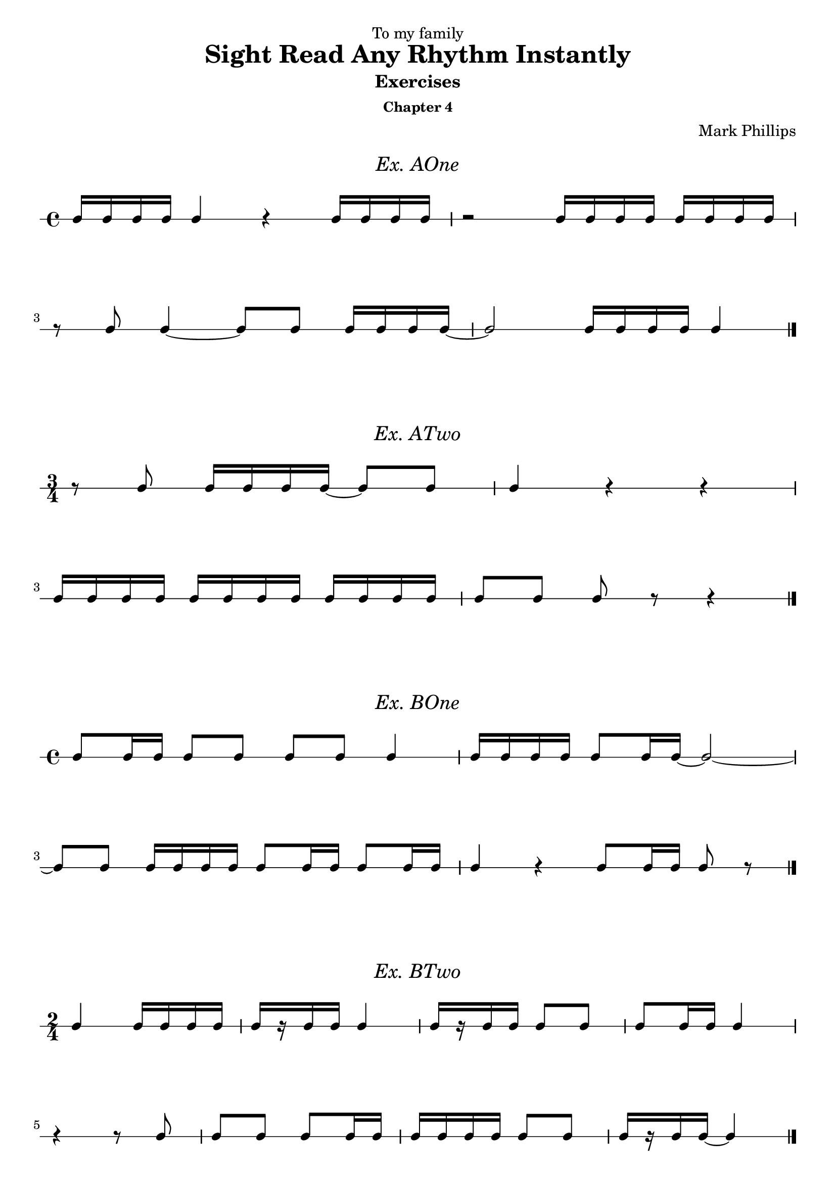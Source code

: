 \version "2.22.1"
\header {
  dedication = "To my family"
  title = "Sight Read Any Rhythm Instantly"
  subtitle = "Exercises"
  subsubtitle = "Chapter 4"
  instrument = ""
  composer = "Mark Phillips"
}
\paper {
  #(set-paper-size "a4")
}

\layout {
    indent = 0\cm
  \context {
    \Voice
    \consists "Melody_engraver"
    \override Stem #'neutral-direction = #'()
  }
}

global = {
  \key c \major
  \time 4/4
}

%===================================
%Music for AOne
%===================================
ex_AOne = {
    \global
    \time 4/4
\stemUp
%MUSIC GOES HERE
 c16 c16 c16 c16 c4 r4 c16 c16 c16 c16 | r2 c16 c16 c16 c16 c16 c16 c16 c16 
 \break
 r8 c8 c4~ c8 c8 c16 c16 c16 c16~ | c2 c16 c16 c16 c16 c4 \bar "|."
}
\markup {
    \pad-around #2
    \fill-line {
       \center-column {
      \huge \italic "Ex. AOne"
     }
    }
  }
%Score for exercise AOne
\score {
    \new RhythmicStaff \with {
        instrumentName = ""
        midiInstrument = "Acoustic Grand"
    }
    \ex_AOne
    \layout { }
}
\book {
    \bookOutputName "Chapter 4 - Ex-AOne"
    \score {
        \new RhythmicStaff \with {
            instrumentName = ""
            midiInstrument = "Acoustic Grand"
        }
        \ex_AOne
        \midi {
            \tempo 4=70
        }
    }
}
%----------------------------------

%===================================
%Music for ATwo
%===================================
ex_ATwo = {
    \global
    \time 3/4
\stemUp
%MUSIC GOES HERE
    r8 c8 c16 c16 c16 c16~ c8 c8 | c4 r4 r4 |
    \break
    c16 c16 c16 c16 c16 c16 c16 c16 c16 c16 c16 c16 | c8[ c8] c8 r8 r4 \bar "|."
}
\markup {
    \pad-around #2
    \fill-line {
       \center-column {
      \huge \italic "Ex. ATwo"
     }
    }
  }
%Score for exercise ATwo
\score {
    \new RhythmicStaff \with {
        instrumentName = ""
        midiInstrument = "Acoustic Grand"
    }
    \ex_ATwo
    \layout { }
}
\book {
    \bookOutputName "Chapter 4 - Ex-ATwo"
    \score {
        \new RhythmicStaff \with {
            instrumentName = ""
            midiInstrument = "Acoustic Grand"
        }
        \ex_ATwo
        \midi {
            \tempo 4=70
        }
    }
}
%----------------------------------

%===================================
%Music for BOne
%===================================
ex_BOne = {
    \global
    \time 4/4
\stemUp
%MUSIC GOES HERE
 c8 c16 c16 c8 c8 c8 c8 c4 | c16 c16 c16 c16 c8 c16 c16~ c2~ |
 \break
 c8 c8 c16 c16 c16 c16 c8 c16 c16 c8 c16 c16 | c4 r4 c8 c16 c16 c8 r8 \bar "|."
}
\markup {
    \pad-around #2
    \fill-line {
       \center-column {
      \huge \italic "Ex. BOne"
     }
    }
  }
%Score for exercise BOne
\score {
    \new RhythmicStaff \with {
        instrumentName = ""
        midiInstrument = "Acoustic Grand"
    }
    \ex_BOne
    \layout { }
}
\book {
    \bookOutputName "Chapter 4 - Ex-BOne"
    \score {
        \new RhythmicStaff \with {
            instrumentName = ""
            midiInstrument = "Acoustic Grand"
        }
        \ex_BOne
        \midi {
            \tempo 4=70
        }
    }
}
%----------------------------------


%===================================
%Music for BTwo
%===================================
ex_BTwo = {
    \global
    \time 2/4
\stemUp
%MUSIC GOES HERE
 c4 c16 c16 c16 c16 | c16[ r16 c16 c16] c4 | c16[ r16 c16 c16] c8 c8 | c8 c16 c16 c4 | 
 \break
 r4 r8 c8 | c8 c8 c8 c16 c16 | c16 c16 c16 c16 c8 c8 | c16[ r16 c16 c16]~ c4 \bar "|."
}
\markup {
    \pad-around #2
    \fill-line {
       \center-column {
      \huge \italic "Ex. BTwo"
     }
    }
  }
%Score for exercise BTwo
\score {
    \new RhythmicStaff \with {
        instrumentName = ""
        midiInstrument = "Acoustic Grand"
    }
    \ex_BTwo
    \layout { }
}
\book {
    \bookOutputName "Chapter 4 - Ex-BTwo"
    \score {
        \new RhythmicStaff \with {
            instrumentName = ""
            midiInstrument = "Acoustic Grand"
        }
        \ex_BTwo
        \midi {
            \tempo 4=70
        }
    }
}
%----------------------------------

\pageBreak

%===================================
%Music for COne
%===================================
ex_COne = {
    \global
    \time 3/4
\stemUp
%MUSIC GOES HERE
 c16 c16 c8 c8 c8 c4 | r4 c16 c16 c8~ c8 c8 |  
 \break
 c16 c16 c16 c16 c8 c16 c16 c16 c16 c8 | c4 r4 r4 \bar "|."
}
\markup {
    \pad-around #2
    \fill-line {
       \center-column {
      \huge \italic "Ex. COne"
     }
    }
  }
%Score for exercise COne
\score {
    \new RhythmicStaff \with {
        instrumentName = ""
        midiInstrument = "Acoustic Grand"
    }
    \ex_COne
    \layout { }
}
\book {
    \bookOutputName "Chapter 4 - Ex-COne"
    \score {
        \new RhythmicStaff \with {
            instrumentName = ""
            midiInstrument = "Acoustic Grand"
        }
        \ex_COne
        \midi {
            \tempo 4=70
        }
    }
}
%----------------------------------

%===================================
%Music for CTwo
%===================================
ex_CTwo = {
    \global
    \time 2/4
\stemUp
%MUSIC GOES HERE
 c16 c16 c8~ c8 c8 | c16 c16 c8~ c4 | c16 c16 c8~ c8 r8 | c16 c16 c8 r4 \bar "|."
}
\markup {
    \pad-around #2
    \fill-line {
       \center-column {
      \huge \italic "Ex. CTwo"
     }
    }
  }
%Score for exercise CTwo
\score {
    \new RhythmicStaff \with {
        instrumentName = ""
        midiInstrument = "Acoustic Grand"
    }
    \ex_CTwo
    \layout { 
        ragged-right = ##f
    }
}
\book {
    \bookOutputName "Chapter 4 - Ex-CTwo"
    \score {
        \new RhythmicStaff \with {
            instrumentName = ""
            midiInstrument = "Acoustic Grand"
        }
        \ex_CTwo
        \midi {
            \tempo 4=70
        }
    }
}
%----------------------------------

%===================================
%Music for CThree
%===================================
ex_CThree = {
    \global
    \time 2/4
\stemUp
%MUSIC GOES HERE
 c16 c16 c4 c8 | c16 c16 c4. | c16 c16 c4 r8 |  c16 c16 c8 r4 \bar "|."
}
\markup {
    \pad-around #2
    \fill-line {
       \center-column {
      \huge \italic "Ex. CThree"
     }
    }
  }
%Score for exercise CThree
\score {
    \new RhythmicStaff \with {
        instrumentName = ""
        midiInstrument = "Acoustic Grand"
    }
    \ex_CThree
    \layout { 
        ragged-right = ##f
    }
}
\book {
    \bookOutputName "Chapter 4 - Ex-CThree"
    \score {
        \new RhythmicStaff \with {
            instrumentName = ""
            midiInstrument = "Acoustic Grand"
        }
        \ex_CThree
        \midi {
            \tempo 4=70
        }
    }
}
%----------------------------------

%===================================
%Music for CFour
%===================================
ex_CFour = {
    \global
    \time 4/4
\stemUp
%MUSIC GOES HERE
 c16 c16 c16 r16 c4 c8 c16 c16 c8 c8 | c16 c16 c16 c16 c16 c16 c16 r16 c8[ c8] c8 r8 |
 \break
 c4 c16 c16 c8 c16 c16 c16 c16 c8 c8 |  r4 r8 c8 c16 c16 c16 r16 r4 \bar "|."
}
\markup {
    \pad-around #2
    \fill-line {
       \center-column {
      \huge \italic "Ex. CFour"
     }
    }
  }
%Score for exercise CFour
\score {
    \new RhythmicStaff \with {
        instrumentName = ""
        midiInstrument = "Acoustic Grand"
    }
    \ex_CFour
    \layout { }
}
\book {
    \bookOutputName "Chapter 4 - Ex-CFour"
    \score {
        \new RhythmicStaff \with {
            instrumentName = ""
            midiInstrument = "Acoustic Grand"
        }
        \ex_CFour
        \midi {
            \tempo 4=70
        }
    }
}
%----------------------------------

%===================================
%Music for DOne
%===================================
ex_DOne = {
    \global
    \time 2/4
\stemUp
%MUSIC GOES HERE
 c8. c16 c8. c16 | c8 c16 c16 c4 | r4 c8. c16 | c16 c16 c16 c16 c16 c16 c8
 \break
 r8 c4 c8 | c8. c16~ c4 |  c8. c16~ c8 c8 | c8 r8 c8 r8 \bar "|." 
}
\markup {
    \pad-around #2
    \fill-line {
       \center-column {
      \huge \italic "Ex. DOne"
     }
    }
  }
%Score for exercise DOne
\score {
    \new RhythmicStaff \with {
        instrumentName = ""
        midiInstrument = "Acoustic Grand"
    }
    \ex_DOne
    \layout { }
}
\book {
    \bookOutputName "Chapter 4 - Ex-DOne"
    \score {
        \new RhythmicStaff \with {
            instrumentName = ""
            midiInstrument = "Acoustic Grand"
        }
        \ex_DOne
        \midi {
            \tempo 4=70
        }
    }
}
%----------------------------------

\pageBreak

%===================================
%Music for DTwo
%===================================
ex_DTwo = {
    \global
    \time 3/4
\stemUp
%MUSIC GOES HERE
 c8[ r16 c16] c8 c8 c16 c16 c8 | c16 c16 c4 c8 c16[ r8 c16]~ 
 \break
 c4 c16 c16 c16 r16 c16 c16 c16 c16 | c16[ r8 c16] c8 c16 c16 c4 \bar "|." 
}
\markup {
    \pad-around #2
    \fill-line {
       \center-column {
      \huge \italic "Ex. DTwo"
     }
    }
  }
%Score for exercise DTwo
\score {
    \new RhythmicStaff \with {
        instrumentName = ""
        midiInstrument = "Acoustic Grand"
    }
    \ex_DTwo
    \layout { }
}
\book {
    \bookOutputName "Chapter 4 - Ex-DTwo"
    \score {
        \new RhythmicStaff \with {
            instrumentName = ""
            midiInstrument = "Acoustic Grand"
        }
        \ex_DTwo
        \midi {
            \tempo 4=70
        }
    }
}
%----------------------------------

%===================================
%Music for EOne
%===================================
ex_EOne = {
    \global
    \time 4/4
\stemUp
%MUSIC GOES HERE
 c4 r8. c16 c4 c8 c16 c16 | c16 c16 c16 c16 c8. c16 c8 c8 c4 
 \break
 r8. c16 r8. c16~ c8 c8 c4 | c16 c16 c16 r16 c16 c16 c16 c16 c8 r8 r4 \bar "|." 
}
\markup {
    \pad-around #2
    \fill-line {
       \center-column {
      \huge \italic "Ex. EOne"
     }
    }
  }
%Score for exercise EOne
\score {
    \new RhythmicStaff \with {
        instrumentName = ""
        midiInstrument = "Acoustic Grand"
    }
    \ex_EOne
    \layout { }
}
\book {
    \bookOutputName "Chapter 4 - Ex-EOne"
    \score {
        \new RhythmicStaff \with {
            instrumentName = ""
            midiInstrument = "Acoustic Grand"
        }
        \ex_EOne
        \midi {
            \tempo 4=70
        }
    }
}
%----------------------------------

%===================================
%Music for ETwo
%===================================
ex_ETwo = {
    \global
    \time 4/4
\stemUp
%MUSIC GOES HERE
 c4~ c8.[ c16] r4 r8 c8~ | c8[ r16 c16] c8 c16 c16 c16 c16 c16 c16~ c4
 \break
 c16 c16 c4 c8~ c16[ r8 c16] c16[ r16 c16 c16] | c2 r8. c16 c4 \bar "|."
}
\markup {
    \pad-around #2
    \fill-line {
       \center-column {
      \huge \italic "Ex. ETwo"
     }
    }
  }
%Score for exercise ETwo
\score {
    \new RhythmicStaff \with {
        instrumentName = ""
        midiInstrument = "Acoustic Grand"
    }
    \ex_ETwo
    \layout { }
}
\book {
    \bookOutputName "Chapter 4 - Ex-ETwo"
    \score {
        \new RhythmicStaff \with {
            instrumentName = ""
            midiInstrument = "Acoustic Grand"
        }
        \ex_ETwo
        \midi {
            \tempo 4=70
        }
    }
}
%----------------------------------

%===================================
%Music for FOne
%===================================
ex_FOne = {
    \global
    \time 3/4
\stemUp
%MUSIC GOES HERE
 c8. c16 c8. r16 r4 | c16[ r16 c16 c16] c16 r8. r8 c8
 \break
 c8 c16 c16 c16 c16 c8 c8. c16 | c16 r8. c2 \bar "|."
}
\markup {
    \pad-around #2
    \fill-line {
       \center-column {
      \huge \italic "Ex. FOne"
     }
    }
  }
%Score for exercise FOne
\score {
    \new RhythmicStaff \with {
        instrumentName = ""
        midiInstrument = "Acoustic Grand"
    }
    \ex_FOne
    \layout { }
}
\book {
    \bookOutputName "Chapter 4 - Ex-FOne"
    \score {
        \new RhythmicStaff \with {
            instrumentName = ""
            midiInstrument = "Acoustic Grand"
        }
        \ex_FOne
        \midi {
            \tempo 4=70
        }
    }
}
%----------------------------------

%===================================
%Music for FTwo
%===================================
ex_FTwo = {
    \global
    \time 4/4
\stemUp
%MUSIC GOES HERE
 c16 c16 c16 c16~ c8. r16 r4 c8 c16 c16 | c4~ c16 r8. r2
 \break
 c8. c16 c16 c16 c8~ c8 r8 r8 c8 | c16 c16 c4 c8~ c4 r4 \bar "|."
}
\markup {
    \pad-around #2
    \fill-line {
       \center-column {
      \huge \italic "Ex. FTwo"
     }
    }
  }
%Score for exercise FTwo
\score {
    \new RhythmicStaff \with {
        instrumentName = ""
        midiInstrument = "Acoustic Grand"
    }
    \ex_FTwo
    \layout { }
}
\book {
    \bookOutputName "Chapter 4 - Ex-FTwo"
    \score {
        \new RhythmicStaff \with {
            instrumentName = ""
            midiInstrument = "Acoustic Grand"
        }
        \ex_FTwo
        \midi {
            \tempo 4=70
        }
    }
}
%----------------------------------

%===================================
%Music for FThree
%===================================
ex_FThree = {
    \global
    \time 4/4
\stemUp
%MUSIC GOES HERE
 c8 c16 c16 c8 c16 r16 c16 c16 c8 c4~ | c8. c16 c16[ r16 c8] c16 c16 c16 r16 r4 
 \break
 \time 3/4
  c16 r8. c16[ r16 c16] r16 c16[ r16 c16] r16 
 \time 4/4 
 c16 c16 c4 r8 r8. c16~ c4 \bar "|."
}
\markup {
    \pad-around #2
    \fill-line {
       \center-column {
      \huge \italic "Ex. FThree"
     }
    }
  }
%Score for exercise FThree
\score {
    \new RhythmicStaff \with {
        instrumentName = ""
        midiInstrument = "Acoustic Grand"
    }
    \ex_FThree
    \layout { }
}
\book {
    \bookOutputName "Chapter 4 - Ex-FThree"
    \score {
        \new RhythmicStaff \with {
            instrumentName = ""
            midiInstrument = "Acoustic Grand"
        }
        \ex_FThree
        \midi {
            \tempo 4=70
        }
    }
}
%----------------------------------


%===================================
%Music for FFour
%===================================
ex_FFour = {
    \global
    \time 3/4
\stemUp
%MUSIC GOES HERE
 r8 c16 r16 c4~ c8 c16 r16 | r8. c16~ c8 c16 r16 c4~
 \break
 c4~ c16[ r16 c16]  r16 c16 c16 c16 c16~ | c16[ r16 c8] c16[ c16 c8] r4 \bar "|."  
}
\markup {
    \pad-around #2
    \fill-line {
       \center-column {
      \huge \italic "Ex. FFour"
     }
    }
  }
%Score for exercise FFour
\score {
    \new RhythmicStaff \with {
        instrumentName = ""
        midiInstrument = "Acoustic Grand"
    }
    \ex_FFour
    \layout { }
}
\book {
    \bookOutputName "Chapter 4 - Ex-FFour"
    \score {
        \new RhythmicStaff \with {
            instrumentName = ""
            midiInstrument = "Acoustic Grand"
        }
        \ex_FFour
        \midi {
            \tempo 4=70
        }
    }
}
%----------------------------------

%===================================
%Music for GOne
%===================================
ex_GOne = {
    \global
    \time 2/4
\stemUp
%MUSIC GOES HERE
 c16 c8. c16 c8. | c16 r8. r4 | r4 c16 c16 r8 | c16 c16 r8 r4
 \break
 c8. r16 c16 c8 r16 | c16 c8. r4 | c16[ r16 c16 c16] c16[ r8 c16] | c16 c8 r16 r4 \bar "|."
}
\markup {
    \pad-around #2
    \fill-line {
       \center-column {
      \huge \italic "Ex. GOne"
     }
    }
  }
%Score for exercise GOne
\score {
    \new RhythmicStaff \with {
        instrumentName = ""
        midiInstrument = "Acoustic Grand"
    }
    \ex_GOne
    \layout { }
}
\book {
    \bookOutputName "Chapter 4 - Ex-GOne"
    \score {
        \new RhythmicStaff \with {
            instrumentName = ""
            midiInstrument = "Acoustic Grand"
        }
        \ex_GOne
        \midi {
            \tempo 4=70
        }
    }
}
%----------------------------------

%===================================
%Music for GTwo
%===================================
ex_GTwo = {
    \global
    \time 4/4
\stemUp
%MUSIC GOES HERE
 c16 c16 c16 c16 c16 c8. r8 c4 r8 | c8[ r16 c16] c16 c16 r8 c16 r8. r8. c16
 \break
 c16 c8.~ c8. c16 c16 c16 c8 c8. c16~ | c2~ c8 c8 c16 c16 r8 \bar "|." 
}
\markup {
    \pad-around #2
    \fill-line {
       \center-column {
      \huge \italic "Ex. GTwo"
     }
    }
  }
%Score for exercise GTwo
\score {
    \new RhythmicStaff \with {
        instrumentName = ""
        midiInstrument = "Acoustic Grand"
    }
    \ex_GTwo
    \layout { }
}
\book {
    \bookOutputName "Chapter 4 - Ex-GTwo"
    \score {
        \new RhythmicStaff \with {
            instrumentName = ""
            midiInstrument = "Acoustic Grand"
        }
        \ex_GTwo
        \midi {
            \tempo 4=70
        }
    }
}
%----------------------------------

%===================================
%Music for HOne
%===================================
ex_HOne = {
    \global
    \time 3/4
\stemUp
%MUSIC GOES HERE
 c4 r8 c16 c16 c16 c16 c16 c16~ | c8 c16 c16 c16 c16 c8 c8. c16
 \break 
 c16 c8. r4 c16 c16 c16 r16 | r8 c8~ c16[ r16 c16 c16] c16 r8.
}
\markup {
    \pad-around #2
    \fill-line {
       \center-column {
      \huge \italic "Ex. HOne"
     }
    }
  }
%Score for exercise HOne
\score {
    \new RhythmicStaff \with {
        instrumentName = ""
        midiInstrument = "Acoustic Grand"
    }
    \ex_HOne
    \layout { }
}
\book {
    \bookOutputName "Chapter 4 - Ex-HOne"
    \score {
        \new RhythmicStaff \with {
            instrumentName = ""
            midiInstrument = "Acoustic Grand"
        }
        \ex_HOne
        \midi {
            \tempo 4=70
        }
    }
}
%----------------------------------

%===================================
%Music for HTwo
%===================================
ex_HTwo = {
    \global
    \time 2/4
\stemUp
%MUSIC GOES HERE
 c8 c8~ c8 c16 c16 | r8 c8~ c8 c16 c16 | c4~ c8 c16 c16 | r4 r8 c16 c16  
}
\markup {
    \pad-around #2
    \fill-line {
       \center-column {
      \huge \italic "Ex. HTwo"
     }
    }
  }
%Score for exercise HTwo
\score {
    \new RhythmicStaff \with {
        instrumentName = ""
        midiInstrument = "Acoustic Grand"
    }
    \ex_HTwo
    \layout {
        ragged-right = ##f
     }
}
\book {
    \bookOutputName "Chapter 4 - Ex-HTwo"
    \score {
        \new RhythmicStaff \with {
            instrumentName = ""
            midiInstrument = "Acoustic Grand"
        }
        \ex_HTwo
        \midi {
            \tempo 4=70
        }
    }
}
%----------------------------------

%===================================
%Music for HThree
%===================================
ex_HThree = {
    \global
    \time 2/4
\stemUp
%MUSIC GOES HERE
 c8 c4 c16 c16 | r8 c4 c16 c16 | c4. c16 c16 | r4 r8 c16 c16 \bar "|." 
}
\markup {
    \pad-around #2
    \fill-line {
       \center-column {
      \huge \italic "Ex. HThree"
     }
    }
  }
%Score for exercise HThree
\score {
    \new RhythmicStaff \with {
        instrumentName = ""
        midiInstrument = "Acoustic Grand"
    }
    \ex_HThree
    \layout { 
        ragged-right = ##f
    }
}

\book {
    \bookOutputName "Chapter 4 - Ex-HThree"
    \score {
        \new RhythmicStaff \with {
            instrumentName = ""
            midiInstrument = "Acoustic Grand"
        }
        \ex_HThree
        \midi {
            \tempo 4=70
        }
    }
}
%----------------------------------

%===================================
%Music for IOne
%===================================
ex_IOne = {
    \global
    \time 4/4
\stemUp
%MUSIC GOES HERE
 c4~ c16 c16 c16 c16 c16 c16 r8 r8. c16 | r16 c16 c16 c16~ c16 c16 c16 c16 c2~
 \break
 c8. c16 c8 c16 c16~ c16 c16 c16 c16 c8 c8~ | c16 c16 c16 c16~ c16 c16 c16 c16 c2 \bar "|." 
}
\markup {
    \pad-around #2
    \fill-line {
       \center-column {
      \huge \italic "Ex. IOne"
     }
    }
  }
%Score for exercise IOne
\score {
    \new RhythmicStaff \with {
        instrumentName = ""
        midiInstrument = "Acoustic Grand"
    }
    \ex_IOne
    \layout { }
}
\book {
    \bookOutputName "Chapter 4 - Ex-IOne"
    \score {
        \new RhythmicStaff \with {
            instrumentName = ""
            midiInstrument = "Acoustic Grand"
        }
        \ex_IOne
        \midi {
            \tempo 4=70
        }
    }
}
%----------------------------------

%===================================
%Music for ITwo
%===================================
ex_ITwo = {
    \global
    \time 3/4
\stemUp
%MUSIC GOES HERE
 r16 c16 c16 c16 c16 c16 c8~ c16 c16 c16 c16 | c8 c8~ c4. c16 c16
 \break
 c16[ r16 c16] r16 r16 c16 c16 c16~ c8 c8~ | c8. c16 c8. r16 r4 \bar "|."
}
\markup {
    \pad-around #2
    \fill-line {
       \center-column {
      \huge \italic "Ex. ITwo"
     }
    }
  }
%Score for exercise ITwo
\score {
    \new RhythmicStaff \with {
        instrumentName = ""
        midiInstrument = "Acoustic Grand"
    }
    \ex_ITwo
    \layout { }
}
\book {
    \bookOutputName "Chapter 4 - Ex-ITwo"
    \score {
        \new RhythmicStaff \with {
            instrumentName = ""
            midiInstrument = "Acoustic Grand"
        }
        \ex_ITwo
        \midi {
            \tempo 4=70
        }
    }
}
%----------------------------------

%===================================
%Music for JOne
%===================================
ex_JOne = {
    \global
    \time 2/4
\stemUp
%MUSIC GOES HERE
 c16 c16 c16 c16 c16[ c8 c16] | c16 c16 r8 r4 | r16 c16 c16 c16 c16[ c16 r16 c16] | c2~
 \break
 c8 c16 c16 c16 c16 c8 | c16 c8 c16~ c16 r8. | c8 c16 r16 c16[ c8 c16]~ | c4 r4 \bar "|."
}
\markup {
    \pad-around #2
    \fill-line {
       \center-column {
      \huge \italic "Ex. JOne"
     }
    }
  }
%Score for exercise JOne
\score {
    \new RhythmicStaff \with {
        instrumentName = ""
        midiInstrument = "Acoustic Grand"
    }
    \ex_JOne
    \layout { }
}
\book {
    \bookOutputName "Chapter 4 - Ex-JOne"
    \score {
        \new RhythmicStaff \with {
            instrumentName = ""
            midiInstrument = "Acoustic Grand"
        }
        \ex_JOne
        \midi {
            \tempo 4=70
        }
    }
}
%----------------------------------

\pageBreak

%===================================
%Music for JTwo
%===================================
ex_JTwo = {
    \global
    \time 4/4
\stemUp
%MUSIC GOES HERE
 c8 c8 c16 c16 c16 c16 c16 c8 c16~ c8. c16 | c16[ r16 c16] r16 c16[ c16 r16 c16] c16 c16 r8 r4
 \break
 r8 c4 c16 c16 c16 c8 c16 c16 c8 c16~ | c16 c16 c16 c16 r4 r4 c8 r8 \bar "|."
}
\markup {
    \pad-around #2
    \fill-line {
       \center-column {
      \huge \italic "Ex. JTwo"
     }
    }
  }
%Score for exercise JTwo
\score {
    \new RhythmicStaff \with {
        instrumentName = ""
        midiInstrument = "Acoustic Grand"
    }
    \ex_JTwo
    \layout { }
}
\book {
    \bookOutputName "Chapter 4 - Ex-JTwo"
    \score {
        \new RhythmicStaff \with {
            instrumentName = ""
            midiInstrument = "Acoustic Grand"
        }
        \ex_JTwo
        \midi {
            \tempo 4=70
        }
    }
}
%----------------------------------


%===================================
%Music for KOne
%===================================
ex_KOne = {
    \global
    \time 3/4
\stemUp
%MUSIC GOES HERE
 r4 r16 c16 c8 c8 c16 c16~
 \time 4/4
 c16 c16 c8~ c16 c16 c16 c16 c16 c16 c4 c16 c16
 \break
 \time 3/4
 c8 r8 r16 c16 c16 r16 c16[ r16 c8]~ | c16 c16 c16 r16 r16 c16 c8 c4 \bar "|." 
}
\markup {
    \pad-around #2
    \fill-line {
       \center-column {
      \huge \italic "Ex. KOne"
     }
    }
  }
%Score for exercise KOne
\score {
    \new RhythmicStaff \with {
        instrumentName = ""
        midiInstrument = "Acoustic Grand"
    }
    \ex_KOne
    \layout { }
}
\book {
    \bookOutputName "Chapter 4 - Ex-KOne"
    \score {
        \new RhythmicStaff \with {
            instrumentName = ""
            midiInstrument = "Acoustic Grand"
        }
        \ex_KOne
        \midi {
            \tempo 4=70
        }
    }
}
%----------------------------------

%===================================
%Music for KTwo
%===================================
ex_KTwo = {
    \global
    \time 4/4
\stemUp
%MUSIC GOES HERE
 c8 c16 c16 c16 c16 c16 r16 c8 r8 c8[ r16 c16]~ | c16 c16 c8 r16 c16 c8 c4 r4 
 \break
 \time 2/4
 r16 c16 c16 r16 r16 c16 c8~ | 
 \time 5/4
 c16 c16 c16 r16 r4 r16 c16 c16 c16~ c16 c16 c16 c16 r4 \bar "|."
}
\markup {
    \pad-around #2
    \fill-line {
       \center-column {
      \huge \italic "Ex. KTwo"
     }
    }
  }
%Score for exercise KTwo
\score {
    \new RhythmicStaff \with {
        instrumentName = ""
        midiInstrument = "Acoustic Grand"
    }
    \ex_KTwo
    \layout { }
}
\book {
    \bookOutputName "Chapter 4 - Ex-KTwo"
    \score {
        \new RhythmicStaff \with {
            instrumentName = ""
            midiInstrument = "Acoustic Grand"
        }
        \ex_KTwo
        \midi {
            \tempo 4=70
        }
    }
}
%----------------------------------

%===================================
%Music for LOne
%===================================
ex_LOne = {
    \global
    \time 4/4
\stemUp
%MUSIC GOES HERE
 c16[ c16 r16 c16] r16 c8. r4 c16 c16 c16 r16 | c16[ r8 c16] r16 c16 r8 c16 c16 c16 c16~ c16 r8.
 \break
 r16 c8 r16 c8 r8 r8 c16 c16~ c8 c16 c16~ | c16 c16 c16 c16 c16 c16 r8 r16 c8. c4 \bar "|."
}
\markup {
    \pad-around #2
    \fill-line {
       \center-column {
      \huge \italic "Ex. LOne"
     }
    }
  }
%Score for exercise LOne
\score {
    \new RhythmicStaff \with {
        instrumentName = ""
        midiInstrument = "Acoustic Grand"
    }
    \ex_LOne
    \layout { }
}
\book {
    \bookOutputName "Chapter 4 - Ex-LOne"
    \score {
        \new RhythmicStaff \with {
            instrumentName = ""
            midiInstrument = "Acoustic Grand"
        }
        \ex_LOne
        \midi {
            \tempo 4=70
        }
    }
}
%----------------------------------

%===================================
%Music for LTwo
%===================================
ex_LTwo = {
    \global
    \time 5/4
\stemUp
%MUSIC GOES HERE
    c4~ c16 c8.~ c16 c16 c16 c16 r4 r8. c16~ | c16 c16 r8 c16 c16 r8 c16[ r16 c16 c16]~ c16 c8 r16 r4
    \break
    \time 3/4
    c16 c8 c16 r8. c16 c16 c8.~
    \time 5/4
    c16 c8. c8. r16 c16 c16 c16 c16 r4 r4 \bar "|."
}
\markup {
    \pad-around #2
    \fill-line {
       \center-column {
      \huge \italic "Ex. LTwo"
     }
    }
  }
%Score for exercise LTwo
\score {
    \new RhythmicStaff \with {
        instrumentName = ""
        midiInstrument = "Acoustic Grand"
    }
    \ex_LTwo
    \layout { }
}
\book {
    \bookOutputName "Chapter 4 - Ex-LTwo"
    \score {
        \new RhythmicStaff \with {
            instrumentName = ""
            midiInstrument = "Acoustic Grand"
        }
        \ex_LTwo
        \midi {
            \tempo 4=70
        }
    }
}
%----------------------------------

%===================================
%Music for MOne
%===================================
ex_MOne = {
    \global
    \time 3/4
\stemUp
%MUSIC GOES HERE
 c16 c8 c16~ c16 c8 c16~ c16 c16 r8 | r16 c16[ r16 c16]~ c16[ c16 r16 c16]~ c4
 \break
 r16 c8 c16 r16 c8 c16~ c16 c16 c16 c16 | c16 r8. r8 c16 c16 r4 \bar "|."
}
\markup {
    \pad-around #2
    \fill-line {
       \center-column {
      \huge \italic "Ex. MOne"
     }
    }
  }
%Score for exercise MOne
\score {
    \new RhythmicStaff \with {
        instrumentName = ""
        midiInstrument = "Acoustic Grand"
    }
    \ex_MOne
    \layout { }
}
\book {
    \bookOutputName "Chapter 4 - Ex-MOne"
    \score {
        \new RhythmicStaff \with {
            instrumentName = ""
            midiInstrument = "Acoustic Grand"
        }
        \ex_MOne
        \midi {
            \tempo 4=70
        }
    }
}
%----------------------------------

%===================================
%Music for MTwo
%===================================
ex_MTwo = {
    \global
    \time 4/4
\stemUp
%MUSIC GOES HERE
 c16 c16 c16 c16 c8 c16 c16 c16 c16 c8 c8. c16~ | c8. c16 c8. r16 c8 c16 r16 r8 c16 r16
 \break
 c16 c8.~ c8. r16 r8 c16 c16~ c16 c16 c16 c16 | c16 c8 c16 c16 c16 c8~ c16 c8.~ c16[ c16 r16 c16]  
 \break
 c16[ r16 c16 c16] c16 c16 c16 r16 c16[ r8 c16] r8. c16 | c16 r8. c16[ r16 c8]~ c8 c16 r16 c16 c8 r16 
 \break
 r16 c16 c16 c16~ c16 r8. c16[ c16 r16 c16]~ c8 c16 c16 | r16 c16 c16 r16 r16 c16 r8 r16 c16[ r16 c16] r4 \bar "|."
}
\markup {
    \pad-around #2
    \fill-line {
       \center-column {
      \huge \italic "Ex. MTwo"
     }
    }
  }
%Score for exercise MTwo
\score {
    \new RhythmicStaff \with {
        instrumentName = ""
        midiInstrument = "Acoustic Grand"
    }
    \ex_MTwo
    \layout { }
}
\book {
    \bookOutputName "Chapter 4 - Ex-MTwo"
    \score {
        \new RhythmicStaff \with {
            instrumentName = ""
            midiInstrument = "Acoustic Grand"
        }
        \ex_MTwo
        \midi {
            \tempo 4=70
        }
    }
}
%----------------------------------


%===================================
%Music for NOne
%===================================
ex_NOne = {
    \global
    \time 2/2
\stemUp
%MUSIC GOES HERE
 8 8 8 8 4. 8 | 8 4. r2 | r8 8 8[ 8] r4 8 8~ | 8 4.~ 2 \bar "|."
}
\markup {
    \pad-around #2
    \fill-line {
       \center-column {
      \huge \italic "Ex. NOne"
     }
    }
  }
%Score for exercise NOne
\score {
    \new RhythmicStaff \with {
        instrumentName = ""
        midiInstrument = "Acoustic Grand"
    }
    \ex_NOne
    \layout { 
        ragged-right = ##f
    }
}
\book {
    \bookOutputName "Chapter 4 - Ex-NOne"
    \score {
        \new RhythmicStaff \with {
            instrumentName = ""
            midiInstrument = "Acoustic Grand"
        }
        \ex_NOne
        \midi {
            \tempo 4=70
        }
    }
}
%----------------------------------

%===================================
%Music for NTwo
%===================================
ex_NTwo = {
    \global
    \time 3/2
\stemUp
%MUSIC GOES HERE
 c4 c8 c8 c8 c8 c4 r4 r8 c8 | c8 c4 c8 r8 c8 c4 r8 c4 c8 
 \break
 c8 r8 c8 c8 c8 r8 r8 c8 c8 c8 r4 | c2~ c8 c4 c8 c8 r8 r4 \bar "|."
}
\markup {
    \pad-around #2
    \fill-line {
       \center-column {
      \huge \italic "Ex. NTwo"
     }
    }
  }
%Score for exercise NTwo
\score {
    \new RhythmicStaff \with {
        instrumentName = ""
        midiInstrument = "Acoustic Grand"
    }
    \ex_NTwo
    \layout { }
}
\book {
    \bookOutputName "Chapter 4 - Ex-NTwo"
    \score {
        \new RhythmicStaff \with {
            instrumentName = ""
            midiInstrument = "Acoustic Grand"
        }
        \ex_NTwo
        \midi {
            \tempo 4=70
        }
    }
}
%----------------------------------

\pageBreak
%===================================
%Music for NThree
%===================================
ex_NThree = {
    \global
    \time 4/4
\stemUp
%MUSIC GOES HERE
 r4 c4~ c8 c4 r8 | r8 c8\noBeam c8\noBeam r8 c8 c8 r8 c8~ | c8 c8 c8 c8~ c8 r8 c8 c8 | c8 c8 c8\noBeam r8 r2
 \break
 r4 r8 c8~ c4. r8 | r8 c8[ r8 c8]~ c8 c8 r8 c8~ | c8 r8 r8 c8~ c2~ | c8 c8 r4 r2 \bar "|."
}
\markup {
    \pad-around #2
    \fill-line {
       \center-column {
      \huge \italic "Ex. NThree"
     }
    }
  }
%Score for exercise NThree
\score {
    \new RhythmicStaff \with {
        instrumentName = ""
        midiInstrument = "Acoustic Grand"
    }
    \ex_NThree
    \layout { }
}
\book {
    \bookOutputName "Chapter 4 - Ex-NThree"
    \score {
        \new RhythmicStaff \with {
            instrumentName = ""
            midiInstrument = "Acoustic Grand"
        }
        \ex_NThree
        \midi {
            \tempo 4=70
        }
    }
}
%----------------------------------
